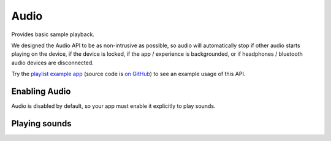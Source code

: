 *****
Audio
*****

Provides basic sample playback.

We designed the Audio API to be as non-intrusive as possible, so audio will automatically stop
if other audio starts playing on the device, if the device is locked, if the app / experience is
backgrounded, or if headphones / bluetooth audio devices are disconnected.

Try the `playlist example app <http://getexponent.com/@exponent/playlist>`_
(source code is `on GitHub <https://github.com/exponent/playlist>`_) to see an
example usage of this API.

Enabling Audio
""""""""""""""""""""""""""""

Audio is disabled by default, so your app must enable it explicitly to play sounds.

.. function:: Exponent.Audio.setIsEnabled(value)

   :param boolean value:
      ``true`` enables Exponent Audio, and ``false`` disables it.

   :returns:
      A ``Promise`` that will reject if audio playback could not be enabled for the device.

Playing sounds
""""""""""""""""""""""""""""

.. py:class:: Exponent.Audio.Sound

   This class represents a sound corresponding to an Asset or URL.

   .. py:method:: Sound

      The constructor for this class

      :param object options:
         A map of options:

         * **source** -- The source of the audio data to display. The following
           forms are supported:

            * A string with a network URL pointing to an audio file on the web.
            * ``require('path/to/file')`` for an audio file asset in the source code directory.
            * An :py:class:`Exponent.Asset` object for an audio file asset.

           The `iOS developer documentation
           <https://developer.apple.com/library/ios/documentation/Miscellaneous/Conceptual/iPhoneOSTechOverview/MediaLayer/MediaLayer.html>`_
           lists the audio formats supported on iOS.

           The `Android developer documentation
           <https://developer.android.com/guide/appendix/media-formats.html#formats-table>`_
           lists the audio formats supported on Android.

      :returns:
         A newly constructed instance of ``Exponent.Audio.Sound``.

      :example:
         .. code-block:: javascript

           const sound = new Exponent.Audio.Sound({
             source: require('./assets/sounds/hello.mp3'),
           });

   .. py:method:: loadAsync

      Loads the sound into memory and prepares it for playing. This must be
      called before calling ``play``.

      :returns:
         A ``Promise`` that is fulfilled when the sound is loaded, or rejects if loading failed.

   .. py:method:: unload

      Unloads the sound. ``loadAsync`` must be called again in order to be able to play the sound.

   .. py:method:: isLoaded

      :returns:
        A ``boolean`` that is true if and only if the sound is loaded.

   .. py:method:: getDurationMillis

      :returns:
        The duration of the sound in milliseconds. This is available only after the sound is loaded.

   .. py:method:: play

      Plays the sound.

      :returns:
         A ``Promise`` that is resolved, once the sound starts playing, with the
         ``status`` of the sound (see ``getStatus`` for details).

   .. py:method:: pause

      Pauses the sound.

      :returns:
         A ``Promise`` that is resolved, once playback is paused, with the
         ``status`` of the sound (see ``getStatus`` for details).

   .. py:method:: stop

      Stops the sound.

      :returns:
         A ``Promise`` that is resolved, once playback is stopped, with the
         ``status`` of the sound (see ``getStatus`` for details).

   .. py:method:: setPosition

      Sets the playback position of the sound.

      :param number millis:
        The position to seek the sound to.

      :returns:
         A ``Promise`` that is resolved, once the seek occurs, with the
         ``status`` of the sound (see ``getStatus`` for details).

   .. py:method:: setVolume

      Sets the volume of the sound. This is NOT the system volume,
      and will only affect this sound. This value defaults to ``1``.

      :param number value:
        A number between ``0`` (silence) and ``1`` (maximum volume).

      :returns:
         A ``Promise`` that is resolved, once the volume is set, with the
         ``status`` of the sound (see ``getStatus`` for details).

   .. py:method:: setIsMuted

      Sets whether the sound is muted. This is independent of the volume of the
      sound set in ``setVolume``. This also does not affect the system volume,
      and only pertains to this sound. This value defaults to ``true``.

      :param boolean value:
        ``true`` mutes the sound, and ``false`` unmutes it.

      :returns:
         A ``Promise`` that is resolved, once the mute state is set, with the
         ``status`` of the sound (see ``getStatus`` for details).

   .. py:method:: setIsLooping

      Sets whether playback of the sound should loop. When ``true``, it will loop
      indefinitely. This value defaults to ``false``.

      :param boolean value:
        ``true`` sets the sound to loop indefinitely.

      :returns:
         A ``Promise`` that is resolved, once the loop state is set, with the
         ``status`` of the sound (see ``getStatus`` for details).

   .. py:method:: getStatus

      Gets the ``status`` of the sound.

      :returns:
         A ``Promise`` that is resolved with the ``status`` of the sound: a
         dictionary with the following key-value pairs.

            - ``position_millis`` : the current position of playback in milliseconds.
            - ``is_playing`` : a boolean describing if the sound is currently playing.
            - ``is_muted`` : a boolean describing if the sound is currently muted.
            - ``is_looping`` : a boolean describing if the sound is currently looping.

   .. py:method:: setStatusChangeCallback

      Sets a function to be called at regular intervals with the ``status`` of the Sound. See
      ``getStatus`` for details on ``status``, and see ``setStatusPollingTimeoutMillis`` for
      details on the regularity with which this function is called.

      :param function callback:
        A function taking a single parameter ``status`` (a dictionary, described
        in ``getStatus``).

   .. py:method:: setStatusPollingTimeoutMillis

      Sets the interval with which the status change callback is called. See
      ``setStatusChangeCallback`` for details on the status change callback. This value defaults
      to 100 milliseconds.

      Note that the status change callback will automatically be called when another call to the
      API for this sound completes (such as ``play``, ``pause``, or ``stop``) regardless of
      this value.

      :param number millis:
        The new interval between calls of the status change callback.

   .. py:method:: setPlaybackFinishedCallback

      Sets a function to be called whenever this sound is finished playing to the end. This
      callback is not called when looping is enabled, or when the sound is stopped or paused
      before it finishes playing.

      :param function callback:
         The callback receives no parameters.
